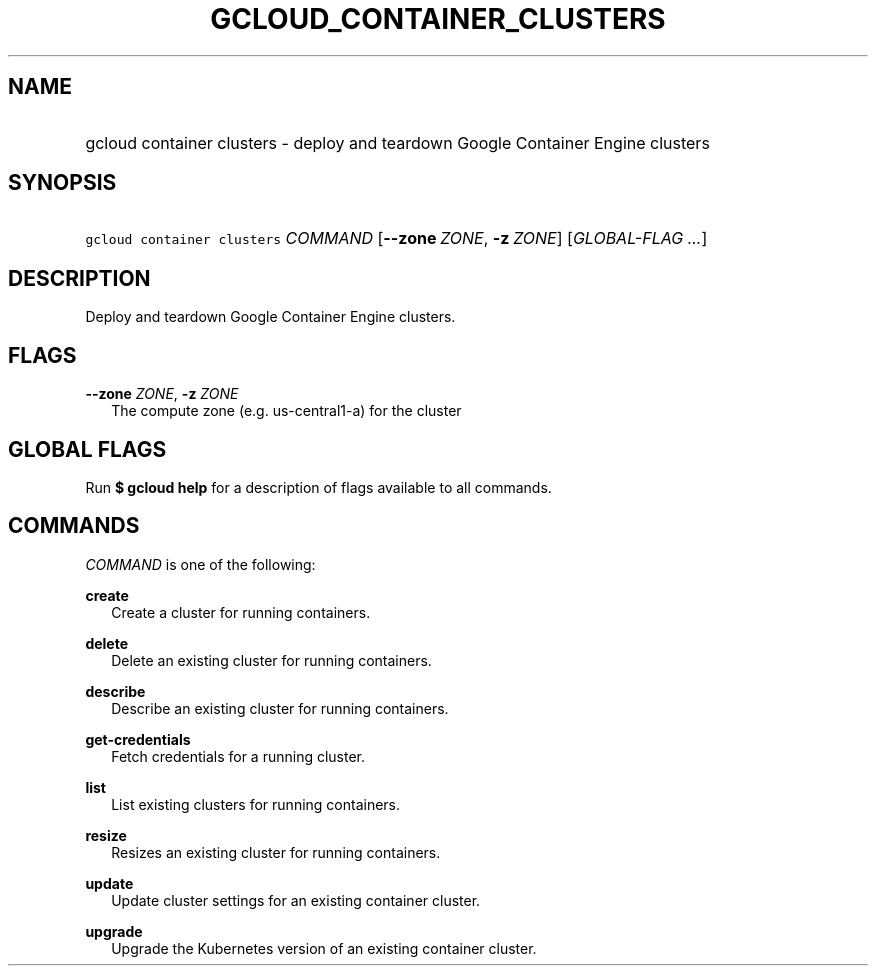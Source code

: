 
.TH "GCLOUD_CONTAINER_CLUSTERS" 1



.SH "NAME"
.HP
gcloud container clusters \- deploy and teardown Google Container Engine clusters



.SH "SYNOPSIS"
.HP
\f5gcloud container clusters\fR \fICOMMAND\fR [\fB\-\-zone\fR\ \fIZONE\fR,\ \fB\-z\fR\ \fIZONE\fR] [\fIGLOBAL\-FLAG\ ...\fR]


.SH "DESCRIPTION"

Deploy and teardown Google Container Engine clusters.



.SH "FLAGS"

\fB\-\-zone\fR \fIZONE\fR, \fB\-z\fR \fIZONE\fR
.RS 2m
The compute zone (e.g. us\-central1\-a) for the cluster


.RE

.SH "GLOBAL FLAGS"

Run \fB$ gcloud help\fR for a description of flags available to all commands.



.SH "COMMANDS"

\f5\fICOMMAND\fR\fR is one of the following:

\fBcreate\fR
.RS 2m
Create a cluster for running containers.

.RE
\fBdelete\fR
.RS 2m
Delete an existing cluster for running containers.

.RE
\fBdescribe\fR
.RS 2m
Describe an existing cluster for running containers.

.RE
\fBget\-credentials\fR
.RS 2m
Fetch credentials for a running cluster.

.RE
\fBlist\fR
.RS 2m
List existing clusters for running containers.

.RE
\fBresize\fR
.RS 2m
Resizes an existing cluster for running containers.

.RE
\fBupdate\fR
.RS 2m
Update cluster settings for an existing container cluster.

.RE
\fBupgrade\fR
.RS 2m
Upgrade the Kubernetes version of an existing container cluster.
.RE
